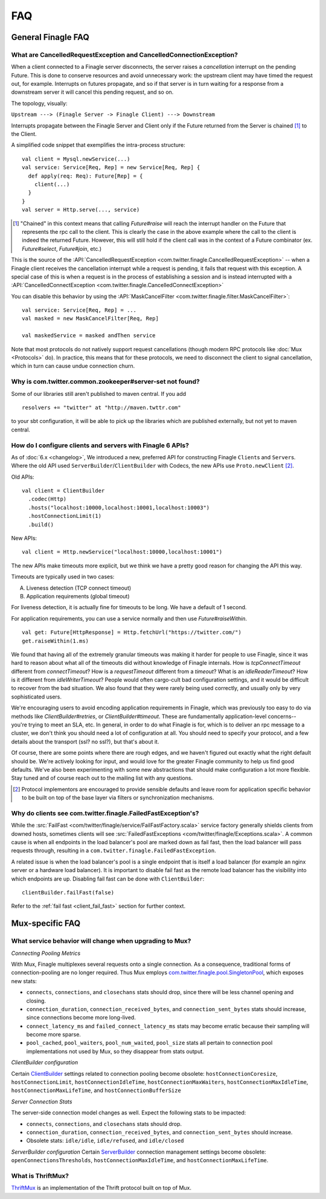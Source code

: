 FAQ
===

General Finagle FAQ
-------------------

.. _propagate_failure:

What are CancelledRequestException and CancelledConnectionException?
~~~~~~~~~~~~~~~~~~~~~~~~~~~~~~~~~~~~~~~~~~~~~~~~~~~~~~~~~~~~~~~~~~~~

When a client connected to a Finagle server disconnects, the server raises
a *cancellation* interrupt on the pending Future. This is done to
conserve resources and avoid unnecessary work: the upstream
client may have timed the request out, for example. Interrupts on
futures propagate, and so if that server is in turn waiting for a response
from a downstream server it will cancel this pending request, and so on.

The topology, visually:

``Upstream ---> (Finagle Server -> Finagle Client) ---> Downstream``

Interrupts propagate between the Finagle Server and Client only if the
Future returned from the Server is chained [#]_ to the Client.

A simplified code snippet that exemplifies the intra-process structure:

::

  val client = Mysql.newService(...)
  val service: Service[Req, Rep] = new Service[Req, Rep] {
    def apply(req: Req): Future[Rep] = {
      client(...)
    }
  }
  val server = Http.serve(..., service)

.. [#] "Chained" in this context means that calling `Future#raise`
       will reach the interrupt handler on the Future that represents
       the rpc call to the client. This is clearly the case in the above
       example where the call to the client is indeed the returned Future.
       However, this will still hold if the client call was in the context
       of a Future combinator (ex. `Future#select`, `Future#join`, etc.)

This is the source of the :API:`CancelledRequestException <com.twitter.finagle.CancelledRequestException>` --
when a Finagle client receives the cancellation interrupt while a request is pending, it
fails that request with this exception. A special case of this is when a request is in the process
of establishing a session and is instead interrupted with a :API:`CancelledConnectException <com.twitter.finagle.CancelledConnectException>`

You can disable this behavior by using the :API:`MaskCancelFilter <com.twitter.finagle.filter.MaskCancelFilter>`:

::

	val service: Service[Req, Rep] = ...
	val masked = new MaskCancelFilter[Req, Rep]

	val maskedService = masked andThen service

Note that most protocols do not natively support request cancellations
(though modern RPC protocols like :doc:`Mux <Protocols>`
do). In practice, this means that for these protocols, we need to disconnect
the client to signal cancellation, which in turn can cause undue connection
churn.

Why is com.twitter.common.zookeeper#server-set not found?
~~~~~~~~~~~~~~~~~~~~~~~~~~~~~~~~~~~~~~~~~~~~~~~~~~~~~~~~~

Some of our libraries still aren't published to maven central.  If you add

::

	resolvers += "twitter" at "http://maven.twttr.com"

to your sbt configuration, it will be able to pick up the libraries which are
published externally, but not yet to maven central.

.. _configuring_finagle6:

How do I configure clients and servers with Finagle 6 APIs?
~~~~~~~~~~~~~~~~~~~~~~~~~~~~~~~~~~~~~~~~~~~~~~~~~~~~~~~~~~~

As of :doc:`6.x <changelog>`, We introduced a new, preferred API for constructing Finagle ``Client``\s and ``Server``\s.
Where the old API used ``ServerBuilder``\/``ClientBuilder`` with Codecs, the new APIs use
``Proto.newClient`` [#]_.

Old APIs:

::

	val client = ClientBuilder
	  .codec(Http)
	  .hosts("localhost:10000,localhost:10001,localhost:10003")
	  .hostConnectionLimit(1)
	  .build()

New APIs:

::

	val client = Http.newService("localhost:10000,localhost:10001")

The new APIs make timeouts more explicit, but we think we have a pretty good reason
for changing the API this way.

Timeouts are typically used in two cases:

A.  Liveness detection (TCP connect timeout)
B.  Application requirements (global timeout)

For liveness detection, it is actually fine for timeouts to be long.  We have a
default of 1 second.

For application requirements, you can use a service normally and then use
`Future#raiseWithin`.

::

	val get: Future[HttpResponse] = Http.fetchUrl("https://twitter.com/")
	get.raiseWithin(1.ms)

We found that having all of the extremely granular timeouts was making it harder
for people to use Finagle, since it was hard to reason about what all of the
timeouts did without knowledge of Finagle internals.  How is `tcpConnectTimeout`
different from `connectTimeout`?  How is a `requestTimeout` different from a
`timeout`?  What is an `idleReaderTimeout`?  How is it different from
`idleWriterTimeout`?  People would often cargo-cult bad configuration settings,
and it would be difficult to recover from the bad situation.  We also found that
they were rarely being used correctly, and usually only by very sophisticated
users.

We're encouraging users to avoid encoding application requirements in Finagle,
which was previously too easy to do via methods like `ClientBuilder#retries`, or
`ClientBuilder#timeout`.  These are fundamentally application-level concerns--
you're trying to meet an SLA, etc.  In general, in order to do what Finagle is
for, which is to deliver an rpc message to a cluster, we don't think you should
need a lot of configuration at all.  You should need to specify your protocol,
and a few details about the transport (ssl?  no ssl?), but that's about it.

Of course, there are some points where there are rough edges, and we haven't
figured out exactly what the right default should be.  We're actively looking
for input, and would love for the greater Finagle community to help us find good
defaults. We've also been experimenting with some new abstractions that should
make configuration a lot more flexible. Stay tuned and of course reach out to
the mailing list with any questions.

.. [#] Protocol implementors are encouraged to provide sensible
       defaults and leave room for application specific behavior
       to be built on top of the base layer via filters or
       synchronization mechanisms.

.. _faq_failedfastexception:

Why do clients see com.twitter.finagle.FailedFastException's?
~~~~~~~~~~~~~~~~~~~~~~~~~~~~~~~~~~~~~~~~~~~~~~~~~~~~~~~~~~~~~

While the :src:`FailFast <com/twitter/finagle/service/FailFastFactory.scala>` service
factory generally shields clients from downed hosts, sometimes clients will see
:src:`FailedFastExceptions <com/twitter/finagle/Exceptions.scala>`.
A common cause is when all endpoints in the load balancer's pool are
marked down as fail fast, then the load balancer will pass requests through, resulting in a
``com.twitter.finagle.FailedFastException``.

A related issue is when the load balancer's pool is a single endpoint that is itself a
load balancer (for example an nginx server or a hardware load balancer).
It is important to disable fail fast as the remote load balancer has
the visibility into which endpoints are up.
Disabling fail fast can be done with ``ClientBuilder``:

::

  clientBuilder.failFast(false)

Refer to the :ref:`fail fast <client_fail_fast>` section for further context.

Mux-specific FAQ
----------------

What service behavior will change when upgrading to Mux?
~~~~~~~~~~~~~~~~~~~~~~~~~~~~~~~~~~~~~~~~~~~~~~~~~~~~~~~~

*Connecting Pooling Metrics*

With Mux, Finagle multiplexes several requests onto a single connection. As a
consequence, traditional forms of connection-pooling are no longer required. Thus
Mux employs `com.twitter.finagle.pool.SingletonPool <http://twitter.github.io/finagle/docs/#com.twitter.finagle.pool.SingletonPool>`_,
which exposes new stats:

- ``connects``, ``connections``, and ``closechans`` stats should drop, since
  there will be less channel opening and closing.
- ``connection_duration``, ``connection_received_bytes``, and
  ``connection_sent_bytes`` stats should increase, since connections become more
  long-lived.
- ``connect_latency_ms`` and ``failed_connect_latency_ms`` stats may become
  erratic because their sampling will become more sparse.
- ``pool_cached``, ``pool_waiters``, ``pool_num_waited``, ``pool_size`` stats all
  pertain to connection pool implementations not used by Mux, so they disappear
  from stats output.

*ClientBuilder configuration*

Certain `ClientBuilder <http://twitter.github.io/finagle/docs/#com.twitter.finagle.builder.ClientBuilder>`_
settings related to connection pooling become obsolete:
``hostConnectionCoresize``, ``hostConnectionLimit``, ``hostConnectionIdleTime``,
``hostConnectionMaxWaiters``, ``hostConnectionMaxIdleTime``,
``hostConnectionMaxLifeTime``, and ``hostConnectionBufferSize``

*Server Connection Stats*

The server-side connection model changes as well. Expect the following stats to
be impacted:

- ``connects``, ``connections``, and ``closechans`` stats should drop.
- ``connection_duration``, ``connection_received_bytes``, and
  ``connection_sent_bytes`` should increase.
- Obsolete stats: ``idle/idle``, ``idle/refused``, and ``idle/closed``

*ServerBuilder configuration*
Certain `ServerBuilder <http://twitter.github.io/finagle/docs/#com.twitter.finagle.builder.ServerBuilder>`_
connection management settings become obsolete: ``openConnectionsThresholds``,
``hostConnectionMaxIdleTime``, and ``hostConnectionMaxLifeTime``.

What is ThriftMux?
~~~~~~~~~~~~~~~~~~

`ThriftMux <http://twitter.github.io/finagle/docs/#com.twitter.finagle.ThriftMux$>`_
is an implementation of the Thrift protocol built on top of Mux.
